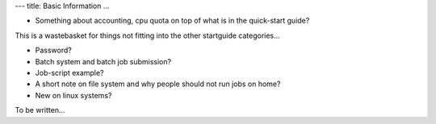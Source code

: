 ---
title: Basic Information
...

- Something about accounting, cpu quota on top of what is in the quick-start guide?

This is a wastebasket for things not fitting into the other startguide categories...

- Password?
- Batch system and batch job submission?
- Job-script example?
- A short note on file system and why people should not run jobs on home?
- New on linux systems?

To be written...